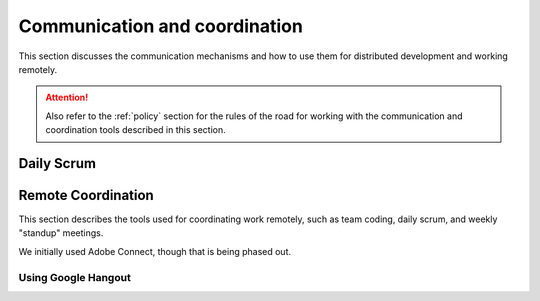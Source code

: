.. _communication:

Communication and coordination
==============================

This section discusses the communication mechanisms and how to use
them for distributed development and working remotely.

.. attention::

    Also refer to the :ref:`policy` section for the rules of the road
    for working with the communication and coordination tools described
    in this section.

..

.. _scrum:

Daily Scrum
-----------

.. todo::

    This describes the reasons for scrum and procedures we
    try to follow.

..

.. _remotecoordination

Remote Coordination
-------------------

This section describes the tools used for coordinating work
remotely, such as team coding, daily scrum, and weekly "standup"
meetings.

We initially used Adobe Connect, though that is being phased out.

.. todo::

   Save any recordings we need to save before the account is
   deactivated.
   
..

.. _googlehangout:

Using Google Hangout
~~~~~~~~~~~~~~~~~~~~



